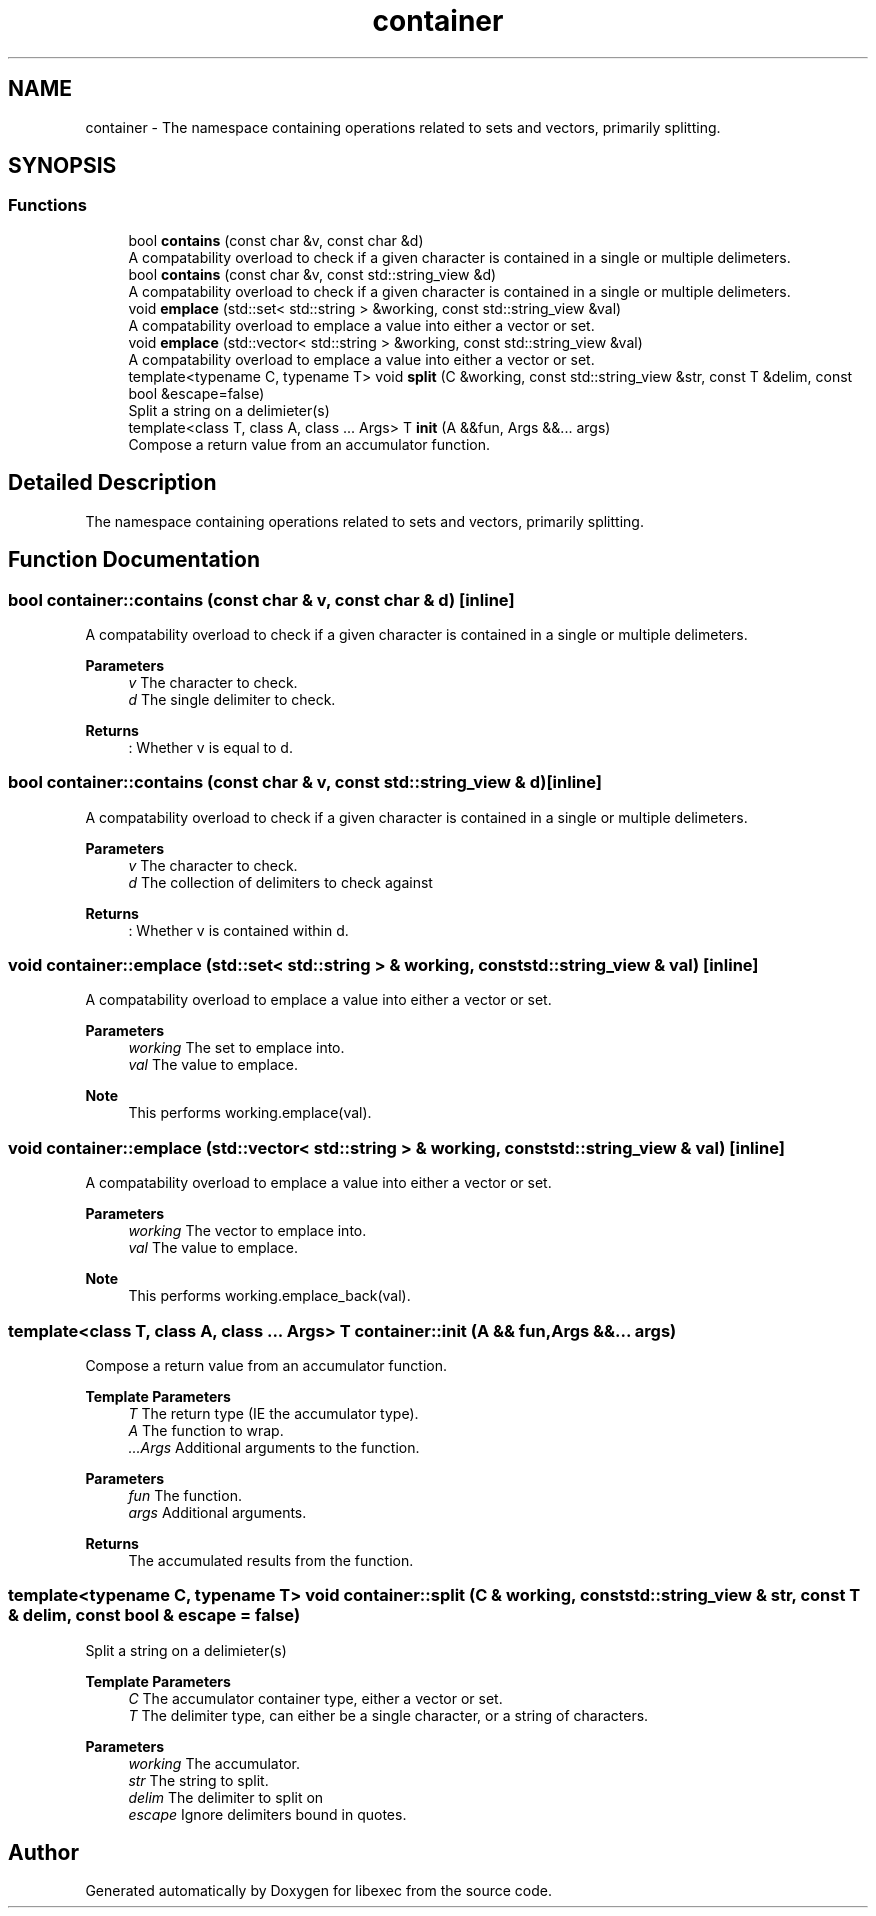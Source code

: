 .TH "container" 3 "libexec" \" -*- nroff -*-
.ad l
.nh
.SH NAME
container \- The namespace containing operations related to sets and vectors, primarily splitting\&.  

.SH SYNOPSIS
.br
.PP
.SS "Functions"

.in +1c
.ti -1c
.RI "bool \fBcontains\fP (const char &v, const char &d)"
.br
.RI "A compatability overload to check if a given character is contained in a single or multiple delimeters\&. "
.ti -1c
.RI "bool \fBcontains\fP (const char &v, const std::string_view &d)"
.br
.RI "A compatability overload to check if a given character is contained in a single or multiple delimeters\&. "
.ti -1c
.RI "void \fBemplace\fP (std::set< std::string > &working, const std::string_view &val)"
.br
.RI "A compatability overload to emplace a value into either a vector or set\&. "
.ti -1c
.RI "void \fBemplace\fP (std::vector< std::string > &working, const std::string_view &val)"
.br
.RI "A compatability overload to emplace a value into either a vector or set\&. "
.ti -1c
.RI "template<typename C, typename T> void \fBsplit\fP (C &working, const std::string_view &str, const T &delim, const bool &escape=false)"
.br
.RI "Split a string on a delimieter(s) "
.ti -1c
.RI "template<class T, class A, class \&.\&.\&. Args> T \fBinit\fP (A &&fun, Args &&\&.\&.\&. args)"
.br
.RI "Compose a return value from an accumulator function\&. "
.in -1c
.SH "Detailed Description"
.PP 
The namespace containing operations related to sets and vectors, primarily splitting\&. 
.SH "Function Documentation"
.PP 
.SS "bool container::contains (const char & v, const char & d)\fR [inline]\fP"

.PP
A compatability overload to check if a given character is contained in a single or multiple delimeters\&. 
.PP
\fBParameters\fP
.RS 4
\fIv\fP The character to check\&. 
.br
\fId\fP The single delimiter to check\&. 
.RE
.PP
\fBReturns\fP
.RS 4
: Whether v is equal to d\&. 
.RE
.PP

.SS "bool container::contains (const char & v, const std::string_view & d)\fR [inline]\fP"

.PP
A compatability overload to check if a given character is contained in a single or multiple delimeters\&. 
.PP
\fBParameters\fP
.RS 4
\fIv\fP The character to check\&. 
.br
\fId\fP The collection of delimiters to check against 
.RE
.PP
\fBReturns\fP
.RS 4
: Whether v is contained within d\&. 
.RE
.PP

.SS "void container::emplace (std::set< std::string > & working, const std::string_view & val)\fR [inline]\fP"

.PP
A compatability overload to emplace a value into either a vector or set\&. 
.PP
\fBParameters\fP
.RS 4
\fIworking\fP The set to emplace into\&. 
.br
\fIval\fP The value to emplace\&. 
.RE
.PP
\fBNote\fP
.RS 4
This performs working\&.emplace(val)\&. 
.RE
.PP

.SS "void container::emplace (std::vector< std::string > & working, const std::string_view & val)\fR [inline]\fP"

.PP
A compatability overload to emplace a value into either a vector or set\&. 
.PP
\fBParameters\fP
.RS 4
\fIworking\fP The vector to emplace into\&. 
.br
\fIval\fP The value to emplace\&. 
.RE
.PP
\fBNote\fP
.RS 4
This performs working\&.emplace_back(val)\&. 
.RE
.PP

.SS "template<class T, class A, class \&.\&.\&. Args> T container::init (A && fun, Args &&\&.\&.\&. args)"

.PP
Compose a return value from an accumulator function\&. 
.PP
\fBTemplate Parameters\fP
.RS 4
\fIT\fP The return type (IE the accumulator type)\&. 
.br
\fIA\fP The function to wrap\&. 
.br
\fI\&.\&.\&.Args\fP Additional arguments to the function\&. 
.RE
.PP
\fBParameters\fP
.RS 4
\fIfun\fP The function\&. 
.br
\fIargs\fP Additional arguments\&. 
.RE
.PP
\fBReturns\fP
.RS 4
The accumulated results from the function\&. 
.RE
.PP

.SS "template<typename C, typename T> void container::split (C & working, const std::string_view & str, const T & delim, const bool & escape = \fRfalse\fP)"

.PP
Split a string on a delimieter(s) 
.PP
\fBTemplate Parameters\fP
.RS 4
\fIC\fP The accumulator container type, either a vector or set\&. 
.br
\fIT\fP The delimiter type, can either be a single character, or a string of characters\&. 
.RE
.PP
\fBParameters\fP
.RS 4
\fIworking\fP The accumulator\&. 
.br
\fIstr\fP The string to split\&. 
.br
\fIdelim\fP The delimiter to split on 
.br
\fIescape\fP Ignore delimiters bound in quotes\&. 
.RE
.PP

.SH "Author"
.PP 
Generated automatically by Doxygen for libexec from the source code\&.
